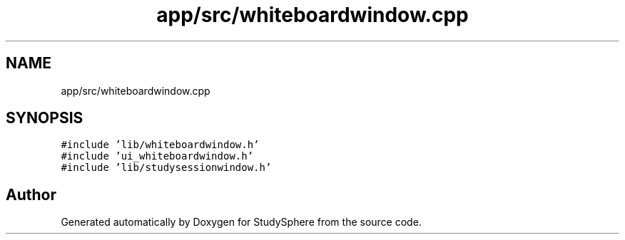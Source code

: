 .TH "app/src/whiteboardwindow.cpp" 3StudySphere" \" -*- nroff -*-
.ad l
.nh
.SH NAME
app/src/whiteboardwindow.cpp
.SH SYNOPSIS
.br
.PP
\fC#include 'lib/whiteboardwindow\&.h'\fP
.br
\fC#include 'ui_whiteboardwindow\&.h'\fP
.br
\fC#include 'lib/studysessionwindow\&.h'\fP
.br

.SH "Author"
.PP 
Generated automatically by Doxygen for StudySphere from the source code\&.
